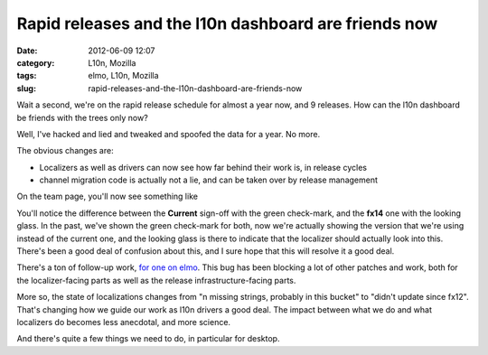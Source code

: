 Rapid releases and the l10n dashboard are friends now
#####################################################
:date: 2012-06-09 12:07
:category: L10n, Mozilla
:tags: elmo, L10n, Mozilla
:slug: rapid-releases-and-the-l10n-dashboard-are-friends-now

Wait a second, we're on the rapid release schedule for almost a year now, and 9 releases. How can the l10n dashboard be friends with the trees only now?

Well, I've hacked and lied and tweaked and spoofed the data for a year. No more.

The obvious changes are:

-  Localizers as well as drivers can now see how far behind their work is, in release cycles
-  channel migration code is actually not a lie, and can be taken over by release management

On the team page, you'll now see something like

|image0|

You'll notice the difference between the **Current** sign-off with the green check-mark, and the **fx14** one with the looking glass. In the past, we've shown the green check-mark for both, now we're actually showing the version that we're using instead of the current one, and the looking glass is there to indicate that the localizer should actually look into this. There's been a good deal of confusion about this, and I sure hope that this will resolve it a good deal.

There's a ton of follow-up work, `for one on elmo <https://bugzilla.mozilla.org/showdependencytree.cgi?id=650816&hide_resolved=0>`__. This bug has been blocking a lot of other patches and work, both for the localizer-facing parts as well as the release infrastructure-facing parts.

More so, the state of localizations changes from "n missing strings, probably in this bucket" to "didn't update since fx12". That's changing how we guide our work as l10n drivers a good deal. The impact between what we do and what localizers do becomes less anecdotal, and more science.

And there's quite a few things we need to do, in particular for desktop.

.. |image0| image:: images/2012/06/Bildschirmfoto-2012-06-09-um-19.01.16.png
   :class: alignnone size-full wp-image-471
   :width: 991px
   :height: 257px
   :target: images/2012/06/Bildschirmfoto-2012-06-09-um-19.01.16.png
